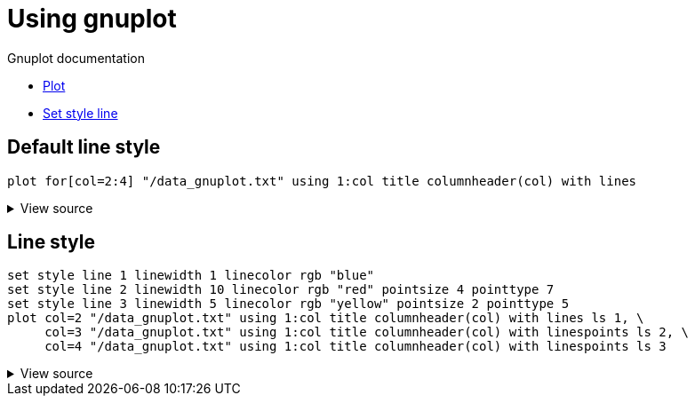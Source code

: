 ifndef::ROOT_PATH[:ROOT_PATH: ../../..]

[#org_sfvl_demo_asciidocrenderingtest_graph_using_gnuplot]
= Using gnuplot

:data_file: {docdir}/data_gnuplot.txt

Gnuplot documentation

* http://gnuplot.info/docs_5.5/loc7228.html[Plot]
* http://gnuplot.info/docs_5.5/loc14931.html[Set style line]

// Remarks
// 
// * Attribute `height` seems to not work

== Default line style

[gnuplot, format=svg, subs="+attributes", width=300]
....
plot for[col=2:4] "{data_file}" using 1:col title columnheader(col) with lines
....

.View source
[%collapsible]
====
----
plot for[col=2:4] "{data_file}" using 1:col title columnheader(col) with lines
----
====

== Line style

[gnuplot, format=svg, subs="+attributes", width=300]
....
set style line 1 linewidth 1 linecolor rgb "blue"
set style line 2 linewidth 10 linecolor rgb "red" pointsize 4 pointtype 7
set style line 3 linewidth 5 linecolor rgb "yellow" pointsize 2 pointtype 5
plot col=2 "{data_file}" using 1:col title columnheader(col) with lines ls 1, \
     col=3 "{data_file}" using 1:col title columnheader(col) with linespoints ls 2, \
     col=4 "{data_file}" using 1:col title columnheader(col) with linespoints ls 3
....

.View source
[%collapsible]
====
----
set style line 1 linewidth 1 linecolor rgb "blue"
set style line 2 linewidth 10 linecolor rgb "red" pointsize 4 pointtype 7
set style line 3 linewidth 5 linecolor rgb "yellow" pointsize 2 pointtype 5
plot col=2 "{data_file}" using 1:col title columnheader(col) with lines ls 1, \
     col=3 "{data_file}" using 1:col title columnheader(col) with linespoints ls 2, \
     col=4 "{data_file}" using 1:col title columnheader(col) with linespoints ls 3
----
====
